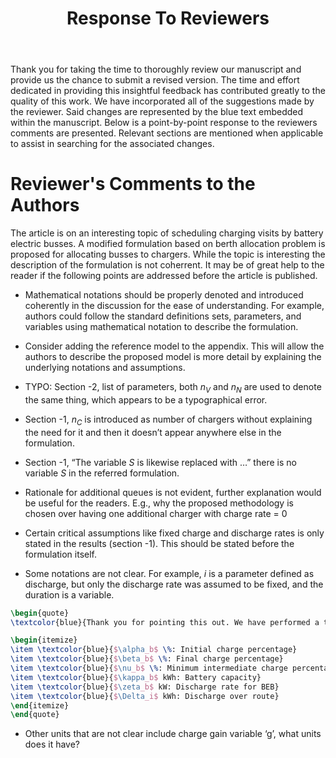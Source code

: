 #+TITLE: Response To Reviewers
#+OPTIONS: toc:nil

# Example: https://apastyle.apa.org/style-grammar-guidelines/research-publication/sample-response-reviewers.pdf

Thank you for taking the time to thoroughly review our manuscript and provide us the chance to submit a revised version.
The time and effort dedicated in providing this insightful feedback has contributed greatly to the quality of this
work. We have incorporated all of the suggestions made by the reviewer. Said changes are represented by the blue text
embedded within the manuscript. Below is a point-by-point response to the reviewers comments are presented. Relevant
sections are mentioned when applicable to assist in searching for the associated changes.

* Reviewer's Comments to the Authors

The article is on an interesting topic of scheduling charging visits by battery electric busses. A modified formulation
based on berth allocation problem is proposed for allocating busses to chargers. While the topic is interesting the
description of the formulation is not coherrent. It may be of great help to the reader if the following points are
addressed before the article is published.

\begin{quote}
  \textcolor{blue}{Thank you! The points given were of great help in improving our document.}
\end{quote}

- Mathematical notations should be properly denoted and introduced coherently in the discussion for the ease of understanding. For example, authors could follow the standard definitions sets, parameters, and variables using mathematical notation to describe the formulation.

\begin{quote}
  \textcolor{blue}{Thank you very much for your thorough review. We have revisited the introduction of each variable. We have also clarified the discussions, provided examples, and stated units where applicable.}
\end{quote}

- Consider adding the reference model to the appendix. This will allow the authors to describe the proposed model is more detail by explaining the underlying notations and assumptions.

\begin{quote}
\textcolor{blue}{Thank you for this suggestion. In the end, we decided to keep the manuscript development as is. The rationale being that the formulations are similar between the BAP, PAP, and the newly derived work. We decided that the developments of this work are more clearly represented when they are posed as changes to the previous work. We have made a significant effort to clarify notation to make the underlying explanation and assumptions more clear.}
\end{quote}

- TYPO: Section -2, list of parameters, both $n_V$ and $n_N$ are used to denote the same thing, which appears to be a typographical error.

\begin{quote}
\textcolor{blue}{Thank you for noticing this mistake. There was a migration of variable notation in the previous manuscript, and we did not catch all the changes prior to submission. We have now updated everything to use $n_V$.}
\end{quote}

- Section -1, $n_C$ is introduced as number of chargers without explaining the need for it and then it doesn’t appear anywhere else in the formulation.

\begin{quote}
\textcolor{blue}{Thank you for pointing this out. While $n_C$ was being utilized, it was not clearly stated when it was being applied. We have made efforts to clarify when this variable is utilized.}
\end{quote}

- Section -1, “The variable $S$ is likewise replaced with …” there is no variable $S$ in the referred formulation.

\begin{quote}
\textcolor{blue}{This is another migration of notation issue. The variable $S$ has been replaced with $L$ throughout the document. We appreciate attention detail taken to find this problem.}
\end{quote}

- Rationale for additional queues is not evident, further explanation would be useful for the readers. E.g., why the proposed methodology is chosen over having one additional charger with charge rate = 0


\begin{quote}
\textcolor{blue}{Thank you for pointing out that this concept is not clear. We have added more explanation to Section 3 about the rationale for multiple waiting queues. The reason for multiple waiting queues is that multiple buses could be waiting at the same exact time. The mathematical formulation does not allow them to be in a single queue with an overlapping time window. We have created a waiting queue for each bus as the extreme condition where all buses are in the station, but do not need to charge.}
\end{quote}

- Certain critical assumptions like fixed charge and discharge rates is only stated in the results (section -1). This should be stated before the formulation itself.

\begin{quote}
\textcolor{blue}{We appreciate your feedback. An effort to explain these critical assumptions is presented in the introductory paragraphs of Section 3. The assumptions discussed are: BEB discharges are pre-calculated and are assumed fixed and the difference in SOC at the beginning of the day is assumed to be higher than that of the end of the working day. Thus, the difference in SOC is assumed to be recuperated overnight.}
\end{quote}

- Some notations are not clear. For example, $i$ is a parameter defined as discharge, but only the discharge rate was assumed to be fixed, and the duration is a variable.

#+begin_src latex
  \begin{quote}
  \textcolor{blue}{Thank you for pointing this out. We have performed a thorough review of the manuscript to ensure that variables and units are clear. Note that $i$ is an indexing variable. The variables associated with charge are:}

  \begin{itemize}
  \item \textcolor{blue}{$\alpha_b$ \%: Initial charge percentage}
  \item \textcolor{blue}{$\beta_b$ \%: Final charge percentage}
  \item \textcolor{blue}{$\nu_b$ \%: Minimum intermediate charge percentage allowed}
  \item \textcolor{blue}{$\kappa_b$ kWh: Battery capacity}
  \item \textcolor{blue}{$\zeta_b$ kW: Discharge rate for BEB}
  \item \textcolor{blue}{$\Delta_i$ kWh: Discharge over route}
  \end{itemize}
  \end{quote}
#+end_src

- Other units that are not clear include charge gain variable ‘g’, what units does it have?

\begin{quote}
\textcolor{blue}{Thank you for pointing out this confusion for the reader. To address the question, $g$ has units of seconds. We have made significant efforts in clarifying the units of each variable that is introduced, as well as listed the units of each variable in Table 1 of the manuscript.}
\end{quote}
